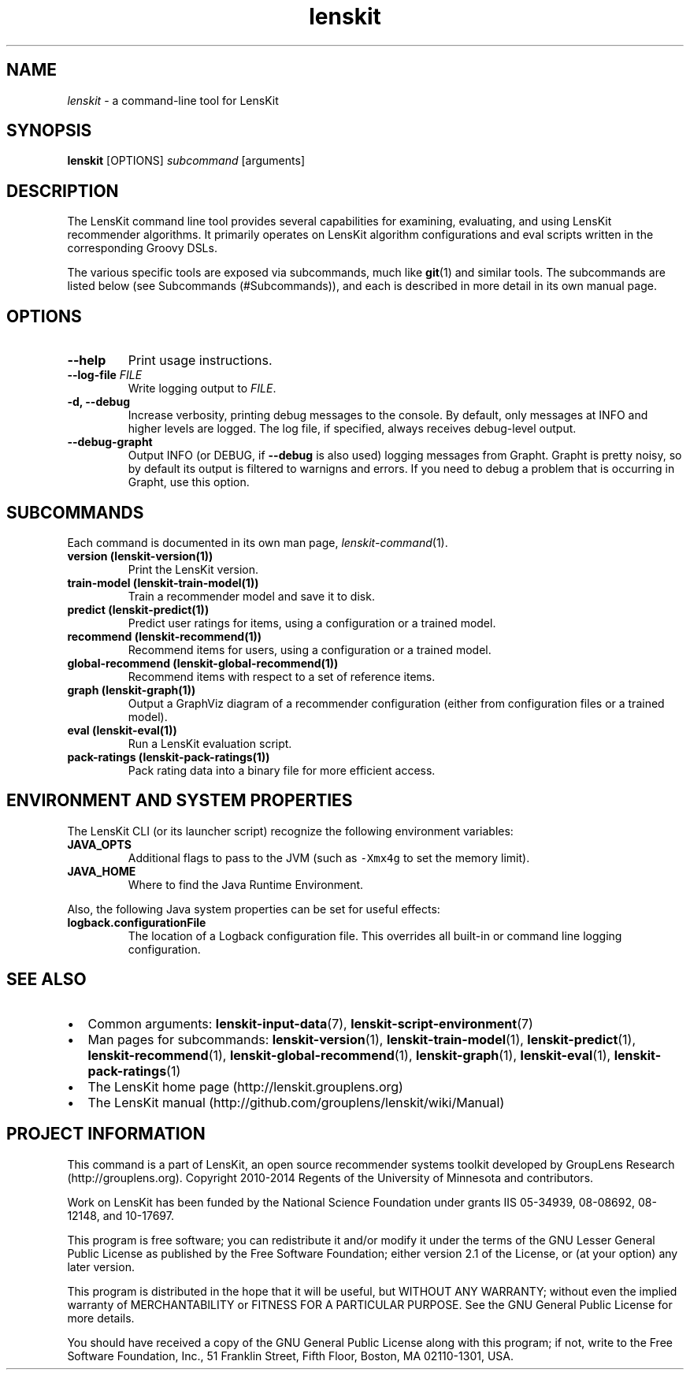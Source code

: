 .TH "lenskit" "" "" "2.2" "LensKit"
.SH NAME
.PP
\f[I]lenskit\f[] \- a command\-line tool for LensKit
.SH SYNOPSIS
.PP
\f[B]lenskit\f[] [OPTIONS] \f[I]subcommand\f[] [arguments]
.SH DESCRIPTION
.PP
The LensKit command line tool provides several capabilities for
examining, evaluating, and using LensKit recommender algorithms.
It primarily operates on LensKit algorithm configurations and eval
scripts written in the corresponding Groovy DSLs.
.PP
The various specific tools are exposed via subcommands, much like
\f[B]git\f[](1) and similar tools.
The subcommands are listed below (see Subcommands (#Subcommands)), and
each is described in more detail in its own manual page.
.SH OPTIONS
.TP
.B \-\-help
Print usage instructions.
.RS
.RE
.TP
.B \-\-log\-file \f[I]FILE\f[]
Write logging output to \f[I]FILE\f[].
.RS
.RE
.TP
.B \-d, \-\-debug
Increase verbosity, printing debug messages to the console.
By default, only messages at INFO and higher levels are logged.
The log file, if specified, always receives debug\-level output.
.RS
.RE
.TP
.B \-\-debug\-grapht
Output INFO (or DEBUG, if \f[B]\-\-debug\f[] is also used) logging
messages from Grapht.
Grapht is pretty noisy, so by default its output is filtered to warnigns
and errors.
If you need to debug a problem that is occurring in Grapht, use this
option.
.RS
.RE
.SH SUBCOMMANDS
.PP
Each command is documented in its own man page,
\f[I]lenskit\-command\f[](1).
.TP
.B version (\f[B]lenskit\-version\f[](1))
Print the LensKit version.
.RS
.RE
.TP
.B train\-model (\f[B]lenskit\-train\-model\f[](1))
Train a recommender model and save it to disk.
.RS
.RE
.TP
.B predict (\f[B]lenskit\-predict\f[](1))
Predict user ratings for items, using a configuration or a trained
model.
.RS
.RE
.TP
.B recommend (\f[B]lenskit\-recommend\f[](1))
Recommend items for users, using a configuration or a trained model.
.RS
.RE
.TP
.B global\-recommend (\f[B]lenskit\-global\-recommend\f[](1))
Recommend items with respect to a set of reference items.
.RS
.RE
.TP
.B graph (\f[B]lenskit\-graph\f[](1))
Output a GraphViz diagram of a recommender configuration (either from
configuration files or a trained model).
.RS
.RE
.TP
.B eval (\f[B]lenskit\-eval\f[](1))
Run a LensKit evaluation script.
.RS
.RE
.TP
.B pack\-ratings (\f[B]lenskit\-pack\-ratings\f[](1))
Pack rating data into a binary file for more efficient access.
.RS
.RE
.SH ENVIRONMENT AND SYSTEM PROPERTIES
.PP
The LensKit CLI (or its launcher script) recognize the following
environment variables:
.TP
.B JAVA_OPTS
Additional flags to pass to the JVM (such as \f[C]\-Xmx4g\f[] to set the
memory limit).
.RS
.RE
.TP
.B JAVA_HOME
Where to find the Java Runtime Environment.
.RS
.RE
.PP
Also, the following Java system properties can be set for useful
effects:
.TP
.B logback.configurationFile
The location of a Logback configuration file.
This overrides all built\-in or command line logging configuration.
.RS
.RE
.SH SEE ALSO
.IP \[bu] 2
Common arguments: \f[B]lenskit\-input\-data\f[](7),
\f[B]lenskit\-script\-environment\f[](7)
.IP \[bu] 2
Man pages for subcommands: \f[B]lenskit\-version\f[](1),
\f[B]lenskit\-train\-model\f[](1), \f[B]lenskit\-predict\f[](1),
\f[B]lenskit\-recommend\f[](1), \f[B]lenskit\-global\-recommend\f[](1),
\f[B]lenskit\-graph\f[](1), \f[B]lenskit\-eval\f[](1),
\f[B]lenskit\-pack\-ratings\f[](1)
.IP \[bu] 2
The LensKit home page (http://lenskit.grouplens.org)
.IP \[bu] 2
The LensKit manual (http://github.com/grouplens/lenskit/wiki/Manual)
.SH PROJECT INFORMATION
.PP
This command is a part of LensKit, an open source recommender systems
toolkit developed by GroupLens Research (http://grouplens.org).
Copyright 2010\-2014 Regents of the University of Minnesota and
contributors.
.PP
Work on LensKit has been funded by the National Science Foundation under
grants IIS 05\-34939, 08\-08692, 08\-12148, and 10\-17697.
.PP
This program is free software; you can redistribute it and/or modify it
under the terms of the GNU Lesser General Public License as published by
the Free Software Foundation; either version 2.1 of the License, or (at
your option) any later version.
.PP
This program is distributed in the hope that it will be useful, but
WITHOUT ANY WARRANTY; without even the implied warranty of
MERCHANTABILITY or FITNESS FOR A PARTICULAR PURPOSE.
See the GNU General Public License for more details.
.PP
You should have received a copy of the GNU General Public License along
with this program; if not, write to the Free Software Foundation, Inc.,
51 Franklin Street, Fifth Floor, Boston, MA 02110\-1301, USA.

